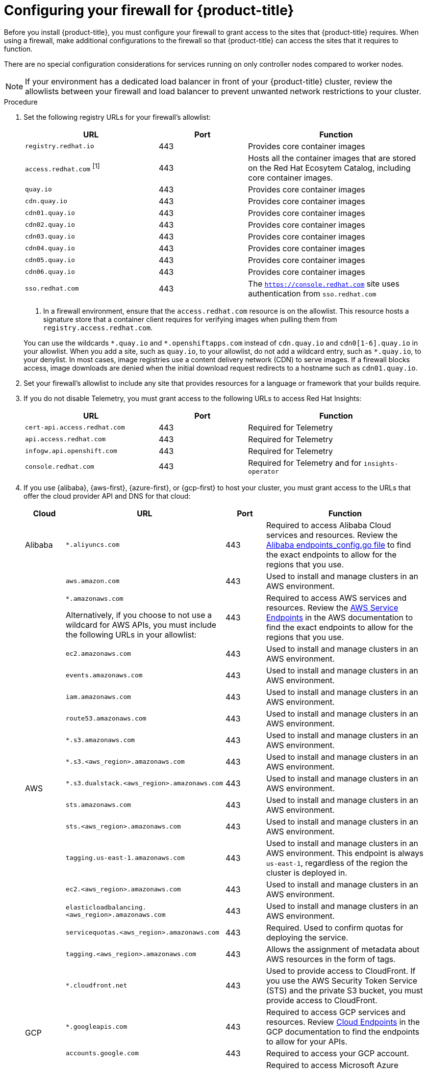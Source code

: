 // Module included in the following assemblies:
//
// * installing/install_config/configuring-firewall.adoc
// * installing/installing-oci-agent-based-installer.adoc

ifeval::["{context}" == "installing-oci-agent-based-installer"]
:oci-agent:
endif::[]

:_mod-docs-content-type: PROCEDURE
[id="configuring-firewall_{context}"]
= Configuring your firewall for {product-title}

Before you install {product-title}, you must configure your firewall to grant access to the sites that {product-title} requires. When using a firewall, make additional configurations to the firewall so that {product-title} can access the sites that it requires to function.

ifndef::oci-agent[]
There are no special configuration considerations for services running on only controller nodes compared to worker nodes.
endif::oci-agent[]

ifdef::oci-agent[]
For a disconnected environment, you must mirror content from both Red{nbsp}Hat and Oracle. This environment requires that you create firewall rules to expose your firewall to specific ports and registries.
endif::oci-agent[]

[NOTE]
====
If your environment has a dedicated load balancer in front of your {product-title} cluster, review the allowlists between your firewall and load balancer to prevent unwanted network restrictions to your cluster.
====

.Procedure

. Set the following registry URLs for your firewall's allowlist:
+
[cols="3,2,4",options="header"]
|===
|URL | Port | Function

|`registry.redhat.io`
|443
|Provides core container images

|`access.redhat.com` ^[1]^
|443
|Hosts all the container images that are stored on the Red Hat Ecosytem Catalog, including core container images.

|`quay.io`
|443
|Provides core container images

|`cdn.quay.io`
|443
|Provides core container images

|`cdn01.quay.io`
|443
|Provides core container images

|`cdn02.quay.io`
|443
|Provides core container images

|`cdn03.quay.io`
|443
|Provides core container images

|`cdn04.quay.io`
|443
|Provides core container images

|`cdn05.quay.io`
|443
|Provides core container images

|`cdn06.quay.io`
|443
|Provides core container images

|`sso.redhat.com`
|443
|The `https://console.redhat.com` site uses authentication from `sso.redhat.com`
|===
+
--
1. In a firewall environment, ensure that the `access.redhat.com` resource is on the allowlist. This resource hosts a signature store that a container client requires for verifying images when pulling them from `registry.access.redhat.com`.
--
+
You can use the wildcards `\*.quay.io` and `*.openshiftapps.com` instead of `cdn.quay.io` and `cdn0[1-6].quay.io` in your allowlist. When you add a site, such as `quay.io`, to your allowlist, do not add a wildcard entry, such as `*.quay.io`, to your denylist. In most cases, image registries use a content delivery network (CDN) to serve images. If a firewall blocks access, image downloads are denied when the initial download request redirects to a hostname such as `cdn01.quay.io`.

. Set your firewall's allowlist to include any site that provides resources for a language or framework that your builds require.

. If you do not disable Telemetry, you must grant access to the following URLs to access Red Hat Insights:
+
[cols="3,2,4",options="header"]
|===
|URL | Port | Function

|`cert-api.access.redhat.com`
|443
|Required for Telemetry

|`api.access.redhat.com`
|443
|Required for Telemetry

|`infogw.api.openshift.com`
|443
|Required for Telemetry

|`console.redhat.com`
|443
|Required for Telemetry and for `insights-operator`
|===

ifdef::oci-agent[]
. Set your firewall's allowlist to include the following registry URLs:
+
[cols="3,2,4",options="header"]
|===
|URL | Port | Function

|`api.openshift.com`
|443
|Required both for your cluster token and to check if updates are available for the cluster.

|`rhcos.mirror.openshift.com`
|443
|Required to download {op-system-first} images.
|===

. Set your firewall's allowlist to include the following external URLs. Each repository URL hosts {oci} containers. Consider mirroring images to as few repositories as possible to reduce any performance issues.
+
[cols="3,2,4",options="header"]
|===
|URL | Port | Function

|`k8s.gcr.io`
|port
|A Kubernetes registry that hosts container images for a community-based image registry. This image registry is hosted on a custom Google Container Registry (GCR) domain.

|`ghcr.io`
|port
|A GitHub image registry where you can store and manage Open Container Initiative images. Requires an access token to publish, install, and delete private, internal, and public packages.

|`storage.googleapis.com`
|443
|A source of release image signatures, although the Cluster Version Operator needs only a single functioning source.

|`registry.k8s.io`
|port
|Replaces the `k8s.gcr.io` image registry because the `k8s.gcr.io` image registry does not support other platforms and vendors.
|===
endif::oci-agent[]

ifndef::oci-agent[]
. If you use {alibaba}, {aws-first}, {azure-first}, or {gcp-first} to host your cluster, you must grant access to the URLs that offer the cloud provider API and DNS for that cloud:
+
[cols="2a,8a,2a,8a",options="header"]
|===
|Cloud |URL | Port |Function

|Alibaba
|`*.aliyuncs.com`
|443
|Required to access Alibaba Cloud services and resources. Review the link:https://github.com/aliyun/alibaba-cloud-sdk-go/blob/master/sdk/endpoints/endpoints_config.go?spm=a2c4g.11186623.0.0.47875873ciGnC8&file=endpoints_config.go[Alibaba endpoints_config.go file] to find the exact endpoints to allow for the regions that you use.

.17+|AWS
|`aws.amazon.com`
|443
|Used to install and manage clusters in an AWS environment.

|`*.amazonaws.com`

Alternatively, if you choose to not use a wildcard for AWS APIs, you must include the following URLs in your allowlist:
|443
|Required to access AWS services and resources. Review the link:https://docs.aws.amazon.com/general/latest/gr/rande.html[AWS Service Endpoints] in the AWS documentation to find the exact endpoints to allow for the regions that you use.

|`ec2.amazonaws.com`
|443
|Used to install and manage clusters in an AWS environment.

|`events.amazonaws.com`
|443
|Used to install and manage clusters in an AWS environment.

|`iam.amazonaws.com`
|443
|Used to install and manage clusters in an AWS environment.

|`route53.amazonaws.com`
|443
|Used to install and manage clusters in an AWS environment.

|`*.s3.amazonaws.com`
|443
|Used to install and manage clusters in an AWS environment.

|`*.s3.<aws_region>.amazonaws.com`
|443
|Used to install and manage clusters in an AWS environment.

|`*.s3.dualstack.<aws_region>.amazonaws.com`
|443
|Used to install and manage clusters in an AWS environment.

|`sts.amazonaws.com`
|443
|Used to install and manage clusters in an AWS environment.

|`sts.<aws_region>.amazonaws.com`
|443
|Used to install and manage clusters in an AWS environment.

|`tagging.us-east-1.amazonaws.com`
|443
|Used to install and manage clusters in an AWS environment. This endpoint is always `us-east-1`, regardless of the region the cluster is deployed in.

|`ec2.<aws_region>.amazonaws.com`
|443
|Used to install and manage clusters in an AWS environment.

|`elasticloadbalancing.<aws_region>.amazonaws.com`
|443
|Used to install and manage clusters in an AWS environment.

|`servicequotas.<aws_region>.amazonaws.com`
|443
|Required. Used to confirm quotas for deploying the service.

|`tagging.<aws_region>.amazonaws.com`
|443
|Allows the assignment of metadata about AWS resources in the form of tags.

|`*.cloudfront.net`
|443
|Used to provide access to CloudFront. If you use the AWS Security Token Service (STS) and the private S3 bucket, you must provide access to CloudFront.

.2+|GCP
|`*.googleapis.com`
|443
|Required to access GCP services and resources. Review link:https://cloud.google.com/endpoints/[Cloud Endpoints] in the GCP documentation to find the endpoints to allow for your APIs.

|`accounts.google.com`
|443
| Required to access your GCP account.

.3+|Microsoft Azure
|`management.azure.com`
|443
|Required to access Microsoft Azure services and resources. Review the link:https://docs.microsoft.com/en-us/rest/api/azure/[Microsoft Azure REST API reference] in the Microsoft Azure documentation to find the endpoints to allow for your APIs.

|`*.blob.core.windows.net`
|443
|Required to download Ignition files.

|`login.microsoftonline.com`
|443
|Required to access Microsoft Azure services and resources. Review the link:https://docs.microsoft.com/en-us/rest/api/azure/[Azure REST API reference] in the Microsoft Azure documentation to find the endpoints to allow for your APIs.

|===

. Allowlist the following URLs:
+
[cols="3,2,4",options="header"]
|===
|URL | Port | Function

|`mirror.openshift.com`
|443
|Required to access mirrored installation content and images. This site is also a source of release image signatures, although the Cluster Version Operator needs only a single functioning source.

|`storage.googleapis.com/openshift-release`
|443
|A source of release image signatures, although the Cluster Version Operator needs only a single functioning source.

|`*.apps.<cluster_name>.<base_domain>`
|443
|Required to access the default cluster routes unless you set an ingress wildcard during installation.

|`quayio-production-s3.s3.amazonaws.com`
|443
|Required to access Quay image content in AWS.

|`api.openshift.com`
|443
|Required both for your cluster token and to check if updates are available for the cluster.

|`rhcos.mirror.openshift.com`
|443
|Required to download {op-system-first} images.

|`console.redhat.com`
|443
|Required for your cluster token.

// |`registry.access.redhat.com`
// |443
// |Required for `odo` CLI.

|`sso.redhat.com`
|443
|The `https://console.redhat.com` site uses authentication from `sso.redhat.com`

|===
Operators require route access to perform health checks. Specifically, the
authentication and web console Operators connect to two routes to verify that
the routes work. If you are the cluster administrator and do not want to allow
`*.apps.<cluster_name>.<base_domain>`, then allow these routes:
+
* `oauth-openshift.apps.<cluster_name>.<base_domain>`
* `console-openshift-console.apps.<cluster_name>.<base_domain>`, or the hostname
that is specified in the `spec.route.hostname` field of the
`consoles.operator/cluster` object if the field is not empty.

. Allowlist the following URLs for optional third-party content:
+
[cols="3,2,4",options="header"]
|===
|URL | Port | Function

|`registry.connect.redhat.com`
|443
|Required for all third-party images and certified operators.

|`rhc4tp-prod-z8cxf-image-registry-us-east-1-evenkyleffocxqvofrk.s3.dualstack.us-east-1.amazonaws.com`
|443
|Provides access to container images hosted on `registry.connect.redhat.com`

|`oso-rhc4tp-docker-registry.s3-us-west-2.amazonaws.com`
|443
|Required for Sonatype Nexus, F5 Big IP operators.
|===
+
. If you use a default Red Hat Network Time Protocol (NTP) server allow the following URLs:
* `1.rhel.pool.ntp.org`
* `2.rhel.pool.ntp.org`
* `3.rhel.pool.ntp.org`

[NOTE]
====
If you do not use a default Red Hat NTP server, verify the NTP server for your platform and allow it in your firewall.
====
endif::oci-agent[]


ifeval::["{context}" == "installing-oci-agent-based-installer"]
:!oci-agent:
endif::[]
